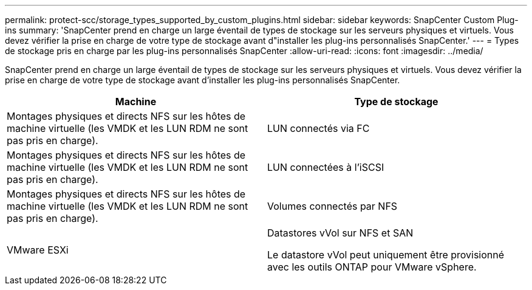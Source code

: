 ---
permalink: protect-scc/storage_types_supported_by_custom_plugins.html 
sidebar: sidebar 
keywords: SnapCenter Custom Plug-ins 
summary: 'SnapCenter prend en charge un large éventail de types de stockage sur les serveurs physiques et virtuels. Vous devez vérifier la prise en charge de votre type de stockage avant d"installer les plug-ins personnalisés SnapCenter.' 
---
= Types de stockage pris en charge par les plug-ins personnalisés SnapCenter
:allow-uri-read: 
:icons: font
:imagesdir: ../media/


[role="lead"]
SnapCenter prend en charge un large éventail de types de stockage sur les serveurs physiques et virtuels. Vous devez vérifier la prise en charge de votre type de stockage avant d'installer les plug-ins personnalisés SnapCenter.

|===
| Machine | Type de stockage 


 a| 
Montages physiques et directs NFS sur les hôtes de machine virtuelle (les VMDK et les LUN RDM ne sont pas pris en charge).
 a| 
LUN connectés via FC



 a| 
Montages physiques et directs NFS sur les hôtes de machine virtuelle (les VMDK et les LUN RDM ne sont pas pris en charge).
 a| 
LUN connectées à l'iSCSI



 a| 
Montages physiques et directs NFS sur les hôtes de machine virtuelle (les VMDK et les LUN RDM ne sont pas pris en charge).
 a| 
Volumes connectés par NFS



 a| 
VMware ESXi
 a| 
Datastores vVol sur NFS et SAN

Le datastore vVol peut uniquement être provisionné avec les outils ONTAP pour VMware vSphere.

|===